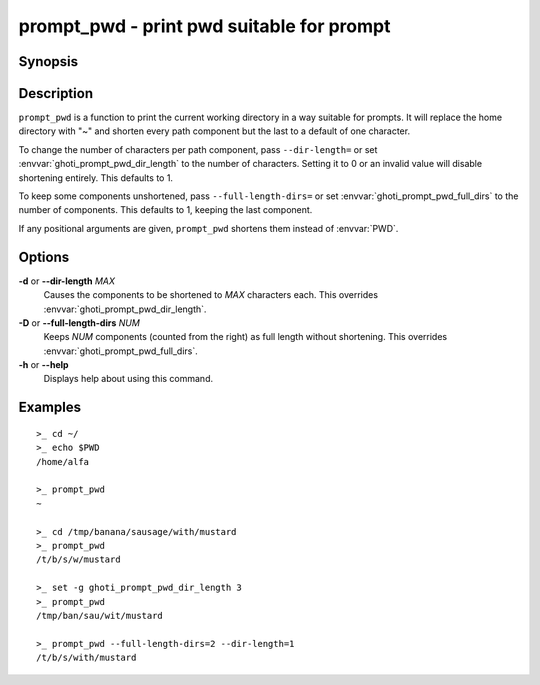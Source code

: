 .. _cmd-prompt_pwd:

prompt_pwd - print pwd suitable for prompt
==========================================

Synopsis
--------

.. synopsis::

    prompt_pwd

Description
-----------

``prompt_pwd`` is a function to print the current working directory in a way suitable for prompts. It will replace the home directory with "~" and shorten every path component but the last to a default of one character.

To change the number of characters per path component, pass ``--dir-length=`` or set :envvar:`ghoti_prompt_pwd_dir_length` to the number of characters. Setting it to 0 or an invalid value will disable shortening entirely. This defaults to 1.

To keep some components unshortened, pass ``--full-length-dirs=`` or set :envvar:`ghoti_prompt_pwd_full_dirs` to the number of components. This defaults to 1, keeping the last component.

If any positional arguments are given, ``prompt_pwd`` shortens them instead of :envvar:`PWD`.

Options
-------

**-d** or **--dir-length** *MAX*
    Causes the components to be shortened to *MAX* characters each. This overrides :envvar:`ghoti_prompt_pwd_dir_length`.

**-D** or **--full-length-dirs** *NUM*
    Keeps *NUM* components (counted from the right) as full length without shortening. This overrides :envvar:`ghoti_prompt_pwd_full_dirs`.

**-h** or **--help**
    Displays help about using this command.

Examples
--------

::

    >_ cd ~/
    >_ echo $PWD
    /home/alfa

    >_ prompt_pwd
    ~

    >_ cd /tmp/banana/sausage/with/mustard
    >_ prompt_pwd
    /t/b/s/w/mustard

    >_ set -g ghoti_prompt_pwd_dir_length 3
    >_ prompt_pwd
    /tmp/ban/sau/wit/mustard

    >_ prompt_pwd --full-length-dirs=2 --dir-length=1
    /t/b/s/with/mustard
